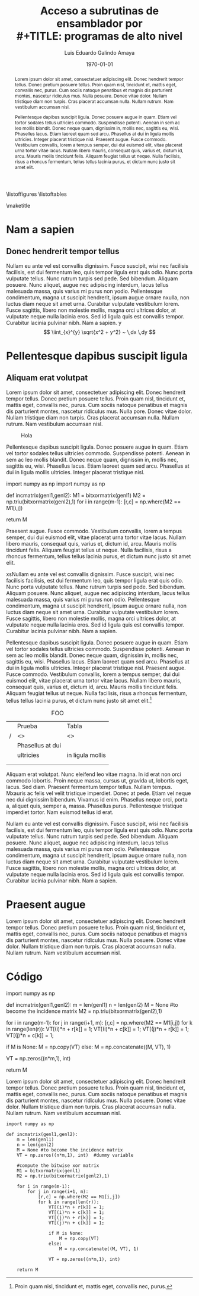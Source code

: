 

#+latex_header: \usepackage{hola}

#+TITLE: Acceso a subrutinas de ensamblador por \\
#+TITLE: programas de alto nivel
#+AUTHOR: Luis Eduardo Galindo Amaya
#+DATE: \today

#+OPTIONS: toc:nil title:nil \n:nil num:2

# Portada y tabla de contenidos
\mytitlepage{ {{{title}}} }{ {{{author}}} \\ 1274895 }{ {{{date}}} }
\cleartoleftpage
\thispagestyle{empty}
\setcounter{tocdepth}{2}
\tableofcontents
\listoffigures
\listoftables
\lstlistoflistings
\cleartoleftpage


# Titulo y abstract
\maketitle

#+begin_abstract
Lorem ipsum dolor sit amet, consectetuer adipiscing elit.  Donec hendrerit tempor tellus.  Donec pretium posuere tellus.  Proin quam nisl, tincidunt et, mattis eget, convallis nec, purus.  Cum sociis natoque penatibus et magnis dis parturient montes, nascetur ridiculus mus.  Nulla posuere.  Donec vitae dolor.  Nullam tristique diam non turpis.  Cras placerat accumsan nulla.  Nullam rutrum.  Nam vestibulum accumsan nisl.

Pellentesque dapibus suscipit ligula.  Donec posuere augue in quam.  Etiam vel tortor sodales tellus ultricies commodo.  Suspendisse potenti.  Aenean in sem ac leo mollis blandit.  Donec neque quam, dignissim in, mollis nec, sagittis eu, wisi.  Phasellus lacus.  Etiam laoreet quam sed arcu.  Phasellus at dui in ligula mollis ultricies.  Integer placerat tristique nisl.  Praesent augue.  Fusce commodo.  Vestibulum convallis, lorem a tempus semper, dui dui euismod elit, vitae placerat urna tortor vitae lacus.  Nullam libero mauris, consequat quis, varius et, dictum id, arcu.  Mauris mollis tincidunt felis.  Aliquam feugiat tellus ut neque.  Nulla facilisis, risus a rhoncus fermentum, tellus tellus lacinia purus, et dictum nunc justo sit amet elit.
#+end_abstract

* Nam a sapien
** Donec hendrerit tempor tellus
Nullam eu ante vel est convallis dignissim.  Fusce suscipit, wisi nec facilisis facilisis\cite{knuthwebsite}, est dui fermentum leo, quis tempor ligula erat quis odio.  Nunc porta vulputate tellus.  Nunc rutrum turpis sed pede.  Sed bibendum.  Aliquam posuere.  Nunc aliquet, augue nec adipiscing interdum, lacus tellus malesuada massa, quis varius mi purus non yodio.  Pellentesque condimentum, magna ut suscipit hendrerit, ipsum augue ornare nxulla, non luctus diam neque sit amet urna.  Curabitur vulputate vestibulum lorem.  Fusce sagittis, libero non molestie mollis, magna orci ultrices dolor, at vulputate neque nulla lacinia eros.  Sed id ligula quis est convallis tempor.  Curabitur lacinia pulvinar nibh.  Nam a sapien. y 
\[
\iint_{x}^{y} \sqrt{x^2 + y^2} ~ \,dx \,dy
\]


* Pellentesque dapibus suscipit ligula
** Aliquam erat volutpat
Lorem ipsum dolor sit amet, consectetuer adipiscing elit.  Donec hendrerit tempor tellus.  Donec pretium posuere tellus.  Proin quam nisl, tincidunt et, mattis eget, convallis nec, purus.  Cum sociis natoque penatibus et magnis dis parturient montes, nascetur ridiculus mus.  Nulla pore.  Donec vitae dolor.  Nullam tristique diam non turpis.  Cras placerat accumsan nulla.  Nullam rutrum.  Nam vestibulum accumsan nisl.

#+ATTR_HTML:
#+ATTR_LATEX: :width 3cm
#+CAPTION: Hola
[[file:img/escudo.png]]

Pellentesque dapibus suscipit ligula.  Donec posuere augue in quam.  Etiam vel tortor sodales tellus ultricies commodo.  Suspendisse potenti.  Aenean in sem ac leo mollis blandit.  Donec neque quam, dignissim in, mollis nec, sagittis eu, wisi.  Phasellus lacus.  Etiam laoreet quam sed arcu.  Phasellus at dui in ligula mollis ultricies.  Integer placerat tristique nisl.

#+ATTR_LATEX: :options [caption=Some Code]
#+begin_lstlisting 
import numpy as np
import numpy as np
    
def incmatrix(genl1,genl2):
   M1 = bitxormatrix(genl1)
   M2 = np.triu(bitxormatrix(genl2),1) 
    for i in range(m-1):
       [r,c] = np.where(M2 == M1[i,j])
   
   return M
#+END_lstlisting 

Praesent augue.  Fusce commodo.  Vestibulum convallis, lorem a tempus semper, dui dui euismod elit, vitae placerat urna tortor vitae lacus.  Nullam libero mauris, consequat quis, varius et, dictum id, arcu.  Mauris mollis tincidunt felis.  Aliquam feugiat tellus ut neque.  Nulla facilisis, risus a rhoncus fermentum, tellus tellus lacinia purus, et dictum nunc justo sit amet elit.

xsNullam eu ante vel est convallis dignissim.  Fusce suscipit, wisi nec facilisis facilisis, est dui fermentum leo, quis tempor ligula erat quis odio.  Nunc porta vulputate tellus.  Nunc rutrum turpis sed pede.  Sed bibendum.  Aliquam posuere.  Nunc aliquet, augue nec adipiscing interdum, lacus tellus malesuada massa, quis varius mi purus non odio.  Pellentesque condimentum, magna ut suscipit hendrerit, ipsum augue ornare nulla, non luctus diam neque sit amet urna\cite{latexcompanion}.  Curabitur vulputate vestibulum lorem.  Fusce sagittis, libero non molestie mollis, magna orci ultrices dolor, at vulputate neque nulla lacinia eros.  Sed id ligula quis est convallis tempor.  Curabitur lacinia pulvinar nibh.  Nam a sapien.

Pellentesque dapibus suscipit ligula.  Donec posuere augue in quam.  Etiam vel tortor sodales tellus ultricies commodo.  Suspendisse potenti.  Aenean in sem ac leo mollis blandit.  Donec neque quam, dignissim in, mollis nec, sagittis eu, wisi.  Phasellus lacus.  Etiam laoreet quam sed arcu.  Phasellus at dui in ligula mollis ultricies.  Integer placerat tristique nisl.  Praesent augue.  Fusce commodo.  Vestibulum convallis, lorem a tempus semper, dui dui euismod elit, vitae placerat urna tortor vitae lacus.  Nullam libero mauris, consequat quis, varius et, dictum id, arcu.  Mauris mollis tincidunt felis.  Aliquam feugiat tellus ut neque.  Nulla facilisis, risus a rhoncus fermentum, tellus tellus lacinia purus, et dictum nunc justo sit amet elit.[fn:pie]

#+caption: FOO
|---+------------------+------------------|
|   | Prueba           | Tabla            |
| / | <>               | <>               |
|---+------------------+------------------|
|   | Phasellus at dui |                  |
|   | ultricies        | in ligula mollis |
|   |                  |                  |
|   |                  |                  |
|---+------------------+------------------|

Aliquam erat volutpat.  Nunc eleifend leo vitae magna.  In id erat non orci commodo lobortis.  Proin neque massa, cursus ut, gravida ut, lobortis eget, lacus.  Sed diam.  Praesent fermentum tempor tellus.  Nullam tempus.  Mxauris ac felis vel velit tristique imperdiet.  Donec at pede.  Etiam vel neque nec dui dignissim bibendum.  Vivamus id enim.  Phasellus neque orci, porta a, aliquet quis, semper a, massa.  Phasellus purus.  Pellentesque tristique imperdiet tortor.  Nam euismod tellus id erat.

Nullam eu ante vel est convallis dignissim.  Fusce suscipit, wisi nec facilisis facilisis, est dui fermentum leo, quis tempor ligula erat quis odio.  Nunc porta vulputate tellus.  Nunc rutrum turpis sed pede.  Sed bibendum.  Aliquam posuere.  Nunc aliquet, augue nec adipiscing interdum, lacus tellus malesuada massa, quis varius mi purus non odio.  Pellentesque condimentum, magna ut suscipit hendrerit, ipsum augue ornare nulla, non luctus diam neque sit amet urna.  Curabitur vulputate vestibulum lorem.  Fusce sagittis, libero non molestie mollis, magna orci ultrices dolor, at vulputate neque nulla lacinia eros.  Sed id ligula quis est convallis tempor.  Curabitur lacinia pulvinar nibh.  Nam a sapien. \cite{einstein}


[fn:pie] Proin quam nisl, tincidunt et, mattis eget, convallis nec, purus.  

* Praesent augue
Lorem ipsum dolor sit amet, consectetuer adipiscing elit.  Donec hendrerit tempor tellus.  Donec pretium posuere tellus.  Proin quam nisl, tincidunt et, mattis eget, convallis nec, purus.  Cum sociis natoque penatibus et magnis dis parturient montes, nascetur ridiculus mus.  Nulla posuere.  Donec vitae dolor.  Nullam tristique diam non turpis.  Cras placerat accumsan nulla.  Nullam rutrum.  Nam vestibulum accumsan nisl.


* Código
#+begin_lstlisting 
import numpy as np
    
def incmatrix(genl1,genl2):
    m = len(genl1)
    n = len(genl2)
    M = None #to become the incidence matrix
    M2 = np.triu(bitxormatrix(genl2),1) 

    for i in range(m-1):
        for j in range(i+1, m):
            [r,c] = np.where(M2 == M1[i,j])
            for k in range(len(r)):
                VT[(i)*n + r[k]] = 1;
                VT[(i)*n + c[k]] = 1;
                VT[(j)*n + r[k]] = 1;
                VT[(j)*n + c[k]] = 1;
                
                if M is None:
                    M = np.copy(VT)
                else:
                    M = np.concatenate((M, VT), 1)
                
                VT = np.zeros((n*m,1), int)
    
    return M
#+end_lstlisting

Lorem ipsum dolor sit amet, consectetuer adipiscing elit.  Donec hendrerit tempor tellus.  Donec pretium posuere tellus.  Proin quam nisl, tincidunt et, mattis eget, convallis nec, purus.  Cum sociis natoque penatibus et magnis dis parturient montes, nascetur ridiculus mus.  Nulla posuere.  Donec vitae dolor.  Nullam tristique diam non turpis.  Cras placerat accumsan nulla.  Nullam rutrum.  Nam vestibulum accumsan nisl.

#+BEGIN_SRC 
import numpy as np
    
def incmatrix(genl1,genl2):
    m = len(genl1)
    n = len(genl2)
    M = None #to become the incidence matrix
    VT = np.zeros((n*m,1), int)  #dummy variable
    
    #compute the bitwise xor matrix
    M1 = bitxormatrix(genl1)
    M2 = np.triu(bitxormatrix(genl2),1) 

    for i in range(m-1):
        for j in range(i+1, m):
            [r,c] = np.where(M2 == M1[i,j])
            for k in range(len(r)):
                VT[(i)*n + r[k]] = 1;
                VT[(i)*n + c[k]] = 1;
                VT[(j)*n + r[k]] = 1;
                VT[(j)*n + c[k]] = 1;
                
                if M is None:
                    M = np.copy(VT)
                else:
                    M = np.concatenate((M, VT), 1)
                
                VT = np.zeros((n*m,1), int)
    
    return M
#+END_SRC

\pagebreak
\printbibliography
